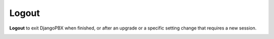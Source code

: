 Logout
========

**Logout** to exit DjangoPBX when finished, or after an upgrade or a specific setting change that requires a new session.

.. image:: ../../_static/images/portal/logout.jpg
        :scale: 85%
